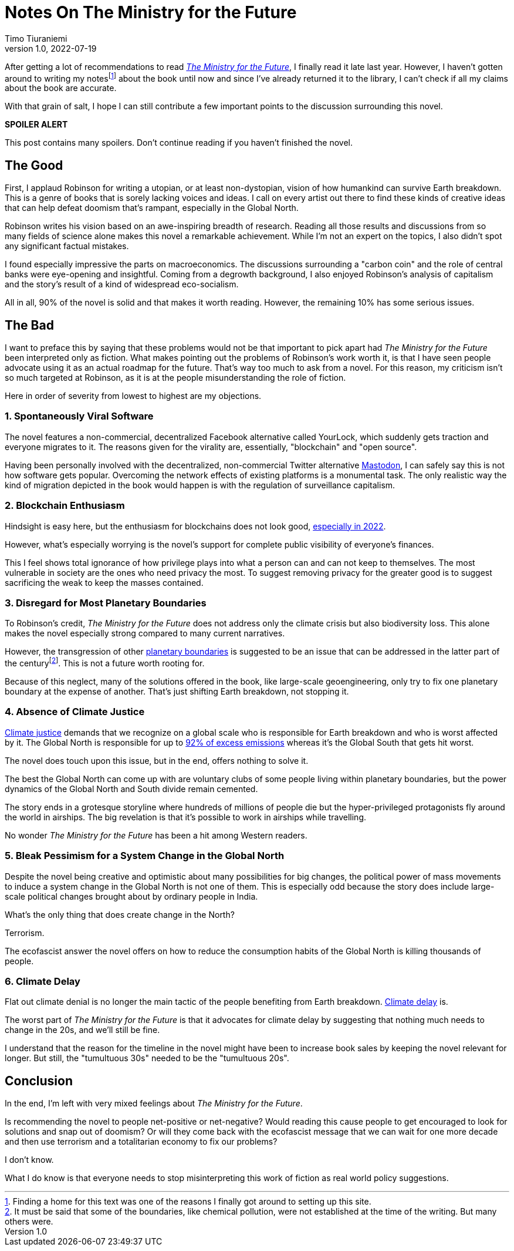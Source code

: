 = Notes On The Ministry for the Future
Timo Tiuraniemi
1.0, 2022-07-19
:description: The Ministry for the Future by Kim Stanley Robinson is a mixed bag. The positives are fantastic but the negatives crippling.
:keywords: review, Earth breakdown

After getting a lot of recommendations to read https://en.wikipedia.org/wiki/The_Ministry_for_the_Future[_The Ministry for the Future_], I finally read it late last year.
However, I haven't gotten around to writing my notesfootnote:[Finding a home for this text was one of the reasons I finally got around to setting up this site.] about the book until now and since I've already returned it to the library, I can't check if all my claims about the book are accurate.

With that grain of salt, I hope I can still contribute a few important points to the discussion surrounding this novel.

*SPOILER ALERT*

This post contains many spoilers.
Don't continue reading if you haven't finished the novel.

== The Good

First, I applaud Robinson for writing a utopian, or at least non-dystopian, vision of how humankind can survive Earth breakdown.
This is a genre of books that is sorely lacking voices and ideas.
I call on every artist out there to find these kinds of creative ideas that can help defeat doomism that's rampant, especially in the Global North.

Robinson writes his vision based on an awe-inspiring breadth of research.
Reading all those results and discussions from so many fields of science alone makes this novel a remarkable achievement.
While I'm not an expert on the topics, I also didn't spot any significant factual mistakes.

I found especially impressive the parts on macroeconomics.
The discussions surrounding a "carbon coin" and the role of central banks were eye-opening and insightful.
Coming from a degrowth background, I also enjoyed Robinson's analysis of capitalism and the story's result of a kind of widespread eco-socialism.

[#highlighted]#All in all, 90% of the novel is solid and that makes it worth reading. However, the remaining 10% has some serious issues.#

== The Bad

I want to preface this by saying that these problems would not be that important to pick apart had _The Ministry for the Future_ been interpreted only as fiction.
What makes pointing out the problems of Robinson's work worth it, is that I have seen people advocate using it as an actual roadmap for the future.
That's way too much to ask from a novel.
For this reason, my criticism isn't so much targeted at Robinson, as it is at the people misunderstanding the role of fiction.

Here in order of severity from lowest to highest are my objections.

=== 1. Spontaneously Viral Software

The novel features a non-commercial, decentralized Facebook alternative called YourLock, which suddenly gets traction and everyone migrates to it.
The reasons given for the virality are, essentially, "blockchain" and "open source".

Having been personally involved with the decentralized, non-commercial Twitter alternative https://joinmastodon.org/[Mastodon], I can safely say this is not how software gets popular.
Overcoming the network effects of existing platforms is a monumental task.
The only realistic way the kind of migration depicted in the book would happen is with the regulation of surveillance capitalism.

=== 2. Blockchain Enthusiasm

Hindsight is easy here, but the enthusiasm for blockchains does not look good, https://concerned.tech/[especially in 2022].

However, what's especially worrying is the novel's support for complete public visibility of everyone's finances.

This I feel shows total ignorance of how privilege plays into what a person can and can not keep to themselves.
The most vulnerable in society are the ones who need privacy the most.
To suggest removing privacy for the greater good is to suggest sacrificing the weak to keep the masses contained.

=== 3. Disregard for Most Planetary Boundaries

To Robinson's credit, _The Ministry for the Future_ does not address only the climate crisis but also biodiversity loss.
This alone makes the novel especially strong compared to many current narratives.

However, the transgression of other https://en.wikipedia.org/wiki/Planetary_boundaries[planetary boundaries] is suggested to be an issue that can be addressed in the latter part of the centuryfootnote:[It must be said that some of the boundaries, like chemical pollution, were not established at the time of the writing. But many others were.].
This is not a future worth rooting for.

Because of this neglect, many of the solutions offered in the book, like large-scale geoengineering, only try to fix one planetary boundary at the expense of another.
That's just shifting Earth breakdown, not stopping it.

=== 4. Absence of Climate Justice

https://en.wikipedia.org/wiki/Climate_justice[Climate justice] demands that we recognize on a global scale who is responsible for Earth breakdown and who is worst affected by it.
The Global North is responsible for up to https://www.sciencedirect.com/science/article/pii/S2542519620301960[92% of excess emissions] whereas it's the Global South that gets hit worst.

The novel does touch upon this issue, but in the end, offers nothing to solve it.

The best the Global North can come up with are voluntary clubs of some people living within planetary boundaries, but the power dynamics of the Global North and South divide remain cemented.

The story ends in a grotesque storyline where hundreds of millions of people die but the hyper-privileged protagonists fly around the world in airships.
The big revelation is that it's possible to work in airships while travelling.

No wonder _The Ministry for the Future_ has been a hit among Western readers.

=== 5. Bleak Pessimism for a System Change in the Global North

Despite the novel being creative and optimistic about many possibilities for big changes, the political power of mass movements to induce a system change in the Global North is not one of them.
This is especially odd because the story does include large-scale political changes brought about by ordinary people in India.

What's the only thing that does create change in the North?

Terrorism.

The ecofascist answer the novel offers on how to reduce the consumption habits of the Global North is killing thousands of people.

=== 6. Climate Delay

Flat out climate denial is no longer the main tactic of the people benefiting from Earth breakdown.
https://www.celinekeller.com/discourses-of-climate-delay[Climate delay] is.

The worst part of _The Ministry for the Future_ is that it advocates for climate delay by suggesting that nothing much needs to change in the 20s, and we'll still be fine.

I understand that the reason for the timeline in the novel might have been to increase book sales by keeping the novel relevant for longer.
But still, the "tumultuous 30s" needed to be the "tumultuous 20s".

== Conclusion

In the end, I'm left with very mixed feelings about _The Ministry for the Future_.

Is recommending the novel to people net-positive or net-negative?
Would reading this cause people to get encouraged to look for solutions and snap out of doomism?
Or will they come back with the ecofascist message that we can wait for one more decade and then use terrorism and a totalitarian economy to fix our problems?

I don't know.

What I do know is that everyone needs to stop misinterpreting this work of fiction as real world policy suggestions.
